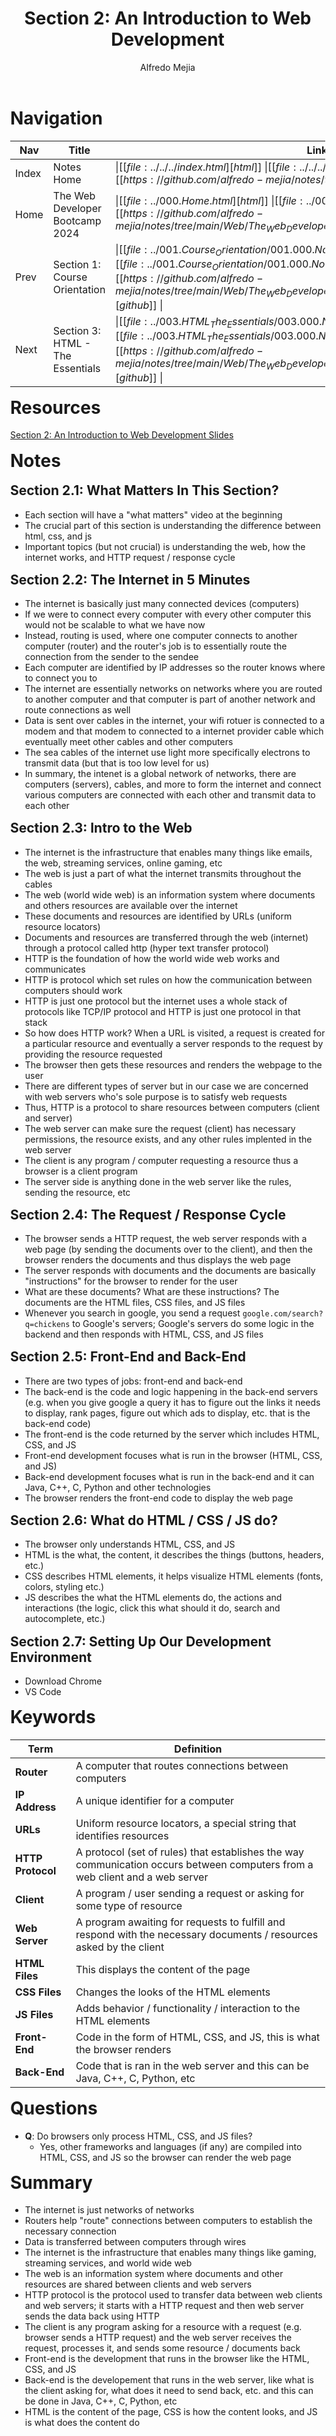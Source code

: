#+title: Section 2: An Introduction to Web Development
#+author: Alfredo Mejia
#+options: num:nil html-postamble:nil
#+html_head: <link rel="stylesheet" type="text/css" href="https://cdn.jsdelivr.net/npm/bulma@1.0.4/css/bulma.min.css" /> <style>body {margin: 5%} h1,h2,h3,h4,h5,h6 {margin-top: 3%} .content ul:not(:first-child) {margin-top: 0.25em}}</style>

* Navigation
| Nav   | Title                            | Links                                   |
|-------+----------------------------------+-----------------------------------------|
| Index | Notes Home                       | \vert [[file:../../../index.html][html]] \vert [[file:../../../index.org][org]] \vert [[https://github.com/alfredo-mejia/notes/tree/main][github]] \vert |
| Home  | The Web Developer Bootcamp 2024  | \vert [[file:../000.Home.html][html]] \vert [[file:../000.Home.org][org]] \vert [[https://github.com/alfredo-mejia/notes/tree/main/Web/The_Web_Developer_Bootcamp_2024][github]] \vert |
| Prev  | Section 1: Course Orientation    | \vert [[file:../001.Course_Orientation/001.000.Notes.html][html]] \vert [[file:../001.Course_Orientation/001.000.Notes.org][org]] \vert [[https://github.com/alfredo-mejia/notes/tree/main/Web/The_Web_Developer_Bootcamp_2024/001.Course_Orientation][github]] \vert |
| Next  | Section 3: HTML - The Essentials | \vert [[file:../003.HTML_The_Essentials/003.000.Notes.html][html]] \vert [[file:../003.HTML_The_Essentials/003.000.Notes.org][org]] \vert [[https://github.com/alfredo-mejia/notes/tree/main/Web/The_Web_Developer_Bootcamp_2024/003.HTML_The_Essentials][github]] \vert |

* Resources

[[file:./002.An_Introduction_to_Web_Development_Slides.pdf][Section 2: An Introduction to Web Development Slides]]

* Notes

** Section 2.1: What Matters In This Section?
   - Each section will have a "what matters" video at the beginning
   - The crucial part of this section is understanding the difference between html, css, and js
   - Important topics (but not crucial) is understanding the web, how the internet works, and HTTP request / response cycle

** Section 2.2: The Internet in 5 Minutes
   - The internet is basically just many connected devices (computers)
   - If we were to connect every computer with every other computer this would not be scalable to what we have now
   - Instead, routing is used, where one computer connects to another computer (router) and the router's job is to essentially route the connection from the sender to the sendee
   - Each computer are identified by IP addresses so the router knows where to connect you to
   - The internet are essentially networks on networks where you are routed to another computer and that computer is part of another network and route connections as well
   - Data is sent over cables in the internet, your wifi rotuer is connected to a modem and that modem to connected to a internet provider cable which eventually meet other cables and other computers
   - The sea cables of the internet use light more specifically electrons to transmit data (but that is too low level for us)
   - In summary, the intenet is a global network of networks, there are computers (servers), cables, and more to form the internet and connect various computers are connected with each other and transmit data to each other

** Section 2.3: Intro to the Web
   - The internet is the infrastructure that enables many things like emails, the web, streaming services, online gaming, etc
   - The web is just a part of what the internet transmits throughout the cables
   - The web (world wide web) is an information system where documents and others resources are available over the internet
   - These documents and resources are identified by URLs (uniform resource locators)
   - Documents and resources are transferred through the web (internet) through a protocol called http (hyper text transfer protocol)
   - HTTP is the foundation of how the world wide web works and communicates
   - HTTP is protocol which set rules on how the communication between computers should work
   - HTTP is just one protocol but the internet uses a whole stack of protocols like TCP/IP protocol and HTTP is just one protocol in that stack
   - So how does HTTP work? When a URL is visited, a request is created for a particular resource and eventually a server responds to the request by providing the resource requested
   - The browser then gets these resources and renders the webpage to the user
   - There are different types of server but in our case we are concerned with web servers who's sole purpose is to satisfy web requests
   - Thus, HTTP is a protocol to share resources between computers (client and server)
   - The web server can make sure the request (client) has necessary permissions, the resource exists, and any other rules implented in the web server
   - The client is any program / computer requesting a resource thus a browser is a client program
   - The server side is anything done in the web server like the rules, sending the resource, etc
     
** Section 2.4: The Request / Response Cycle
   - The browser sends a HTTP request, the web server responds with a web page (by sending the documents over to the client), and then the browser renders the documents and thus displays the web page
   - The server responds with documents and the documents are basically "instructions" for the browser to render for the user
   - What are these documents? What are these instructions? The documents are the HTML files, CSS files, and JS files
   - Whenever you search in google, you send a request ~google.com/search?q=chickens~ to Google's servers; Google's servers do some logic in the backend and then responds with HTML, CSS, and JS files

** Section 2.5: Front-End and Back-End
   - There are two types of jobs: front-end and back-end
   - The back-end is the code and logic happening in the back-end servers (e.g. when you give google a query it has to figure out the links it needs to display, rank pages, figure out which ads to display, etc. that is the back-end code)
   - The front-end is the code returned by the server which includes HTML, CSS, and JS
   - Front-end development focuses what is run in the browser (HTML, CSS, and JS)
   - Back-end development focuses what is run in the back-end and it can Java, C++, C, Python and other technologies
   - The browser renders the front-end code to display the web page

** Section 2.6: What do HTML / CSS / JS do?
   - The browser only understands HTML, CSS, and JS
   - HTML is the what, the content, it describes the things (buttons, headers, etc.)
   - CSS describes HTML elements, it helps visualize HTML elements (fonts, colors, styling etc.)
   - JS describes the what the HTML elements do, the actions and interactions (the logic, click this what should it do, search and autocomplete, etc.)

** Section 2.7: Setting Up Our Development Environment
     - Download Chrome
     - VS Code

* Keywords
| Term            | Definition                                                                                                                   |
|-----------------+------------------------------------------------------------------------------------------------------------------------------|
| *Router*        | A computer that routes connections between computers                                                                         |
| *IP Address*    | A unique identifier for a computer                                                                                           |
| *URLs*          | Uniform resource locators, a special string that identifies resources                                                        |
| *HTTP Protocol* | A protocol (set of rules) that establishes the way communication occurs between computers from a web client and a web server |
| *Client*        | A program / user sending a request or asking for some type of resource                                                       |
| *Web Server*    | A program awaiting for requests to fulfill and respond with the necessary documents / resources asked by the client          |
| *HTML Files*    | This displays the content of the page                                                                                        |
| *CSS Files*     | Changes the looks of the HTML elements                                                                                       |
| *JS Files*      | Adds behavior / functionality / interaction to the HTML elements                                                             |
| *Front-End*     | Code in the form of HTML, CSS, and JS, this is what the browser renders                                                      |
| *Back-End*      | Code that is ran in the web server and this can be Java, C++, C, Python, etc                                                                                                                             |


* Questions
  - *Q*: Do browsers only process HTML, CSS, and JS files?
         - Yes, other frameworks and languages (if any) are compiled into HTML, CSS, and JS so the browser can render the web page
    
* Summary
  - The internet is just networks of networks
  - Routers help "route" connections between computers to establish the necessary connection
  - Data is transferred between computers through wires
  - The internet is the infrastructure that enables many things like gaming, streaming services, and world wide web
  - The web is an information system where documents and other resources are shared between clients and web servers
  - HTTP protocol is the protocol used to transfer data between web clients and web servers; it starts with a HTTP request and then web server sends the data back using HTTP
  - The client is any program asking for a resource with a request (e.g. browser sends a HTTP request) and the web server receives the request, processes it, and sends some resource / documents back
  - Front-end is the development that runs in the browser like the HTML, CSS, and JS
  - Back-end is the developement that runs in the web server, like what is the client asking for, what does it need to send back, etc. and this can be done in Java, C++, C, Python, etc
  - HTML is the content of the page, CSS is how the content looks, and JS is what does the content do
